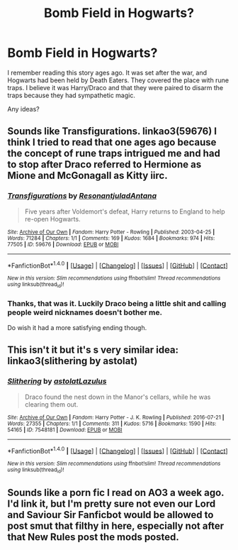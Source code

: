 #+TITLE: Bomb Field in Hogwarts?

* Bomb Field in Hogwarts?
:PROPERTIES:
:Author: triflingmatter
:Score: 2
:DateUnix: 1488535701.0
:DateShort: 2017-Mar-03
:FlairText: Request
:END:
I remember reading this story ages ago. It was set after the war, and Hogwarts had been held by Death Eaters. They covered the place with rune traps. I believe it was Harry/Draco and that they were paired to disarm the traps because they had sympathetic magic.

Any ideas?


** Sounds like Transfigurations. linkao3(59676) I think I tried to read that one ages ago because the concept of rune traps intrigued me and had to stop after Draco referred to Hermione as Mione and McGonagall as Kitty iirc.
:PROPERTIES:
:Author: QuiteDisgruntled
:Score: 2
:DateUnix: 1488571446.0
:DateShort: 2017-Mar-03
:END:

*** [[http://archiveofourown.org/works/59676][*/Transfigurations/*]] by [[http://www.archiveofourown.org/users/Resonant/pseuds/Resonant/users/julad/pseuds/julad/users/Antana/pseuds/Antana][/ResonantjuladAntana/]]

#+begin_quote
  Five years after Voldemort's defeat, Harry returns to England to help re-open Hogwarts.
#+end_quote

^{/Site/: [[http://www.archiveofourown.org/][Archive of Our Own]] *|* /Fandom/: Harry Potter - Rowling *|* /Published/: 2003-04-25 *|* /Words/: 71284 *|* /Chapters/: 1/1 *|* /Comments/: 169 *|* /Kudos/: 1684 *|* /Bookmarks/: 974 *|* /Hits/: 77505 *|* /ID/: 59676 *|* /Download/: [[http://archiveofourown.org/downloads/Re/Resonant/59676/Transfigurations.epub?updated_at=1478050816][EPUB]] or [[http://archiveofourown.org/downloads/Re/Resonant/59676/Transfigurations.mobi?updated_at=1478050816][MOBI]]}

--------------

*FanfictionBot*^{1.4.0} *|* [[[https://github.com/tusing/reddit-ffn-bot/wiki/Usage][Usage]]] | [[[https://github.com/tusing/reddit-ffn-bot/wiki/Changelog][Changelog]]] | [[[https://github.com/tusing/reddit-ffn-bot/issues/][Issues]]] | [[[https://github.com/tusing/reddit-ffn-bot/][GitHub]]] | [[[https://www.reddit.com/message/compose?to=tusing][Contact]]]

^{/New in this version: Slim recommendations using/ ffnbot!slim! /Thread recommendations using/ linksub(thread_id)!}
:PROPERTIES:
:Author: FanfictionBot
:Score: 1
:DateUnix: 1488571457.0
:DateShort: 2017-Mar-03
:END:


*** Thanks, that was it. Luckily Draco being a little shit and calling people weird nicknames doesn't bother me.

Do wish it had a more satisfying ending though.
:PROPERTIES:
:Author: triflingmatter
:Score: 1
:DateUnix: 1488627856.0
:DateShort: 2017-Mar-04
:END:


** This isn't it but it's s very similar idea: linkao3(slithering by astolat)
:PROPERTIES:
:Score: 1
:DateUnix: 1488556558.0
:DateShort: 2017-Mar-03
:END:

*** [[http://archiveofourown.org/works/7548181][*/Slithering/*]] by [[http://www.archiveofourown.org/users/astolat/pseuds/astolat/users/Lazulus/pseuds/Lazulus][/astolatLazulus/]]

#+begin_quote
  Draco found the nest down in the Manor's cellars, while he was clearing them out.
#+end_quote

^{/Site/: [[http://www.archiveofourown.org/][Archive of Our Own]] *|* /Fandom/: Harry Potter - J. K. Rowling *|* /Published/: 2016-07-21 *|* /Words/: 27355 *|* /Chapters/: 1/1 *|* /Comments/: 311 *|* /Kudos/: 5716 *|* /Bookmarks/: 1590 *|* /Hits/: 54165 *|* /ID/: 7548181 *|* /Download/: [[http://archiveofourown.org/downloads/as/astolat/7548181/Slithering.epub?updated_at=1472949336][EPUB]] or [[http://archiveofourown.org/downloads/as/astolat/7548181/Slithering.mobi?updated_at=1472949336][MOBI]]}

--------------

*FanfictionBot*^{1.4.0} *|* [[[https://github.com/tusing/reddit-ffn-bot/wiki/Usage][Usage]]] | [[[https://github.com/tusing/reddit-ffn-bot/wiki/Changelog][Changelog]]] | [[[https://github.com/tusing/reddit-ffn-bot/issues/][Issues]]] | [[[https://github.com/tusing/reddit-ffn-bot/][GitHub]]] | [[[https://www.reddit.com/message/compose?to=tusing][Contact]]]

^{/New in this version: Slim recommendations using/ ffnbot!slim! /Thread recommendations using/ linksub(thread_id)!}
:PROPERTIES:
:Author: FanfictionBot
:Score: 1
:DateUnix: 1488556594.0
:DateShort: 2017-Mar-03
:END:


** Sounds like a porn fic I read on AO3 a week ago. I'd link it, but I'm pretty sure not even our Lord and Saviour Sir Fanficbot would be allowed to post smut that filthy in here, especially not after that New Rules post the mods posted.
:PROPERTIES:
:Score: 1
:DateUnix: 1488615379.0
:DateShort: 2017-Mar-04
:END:
